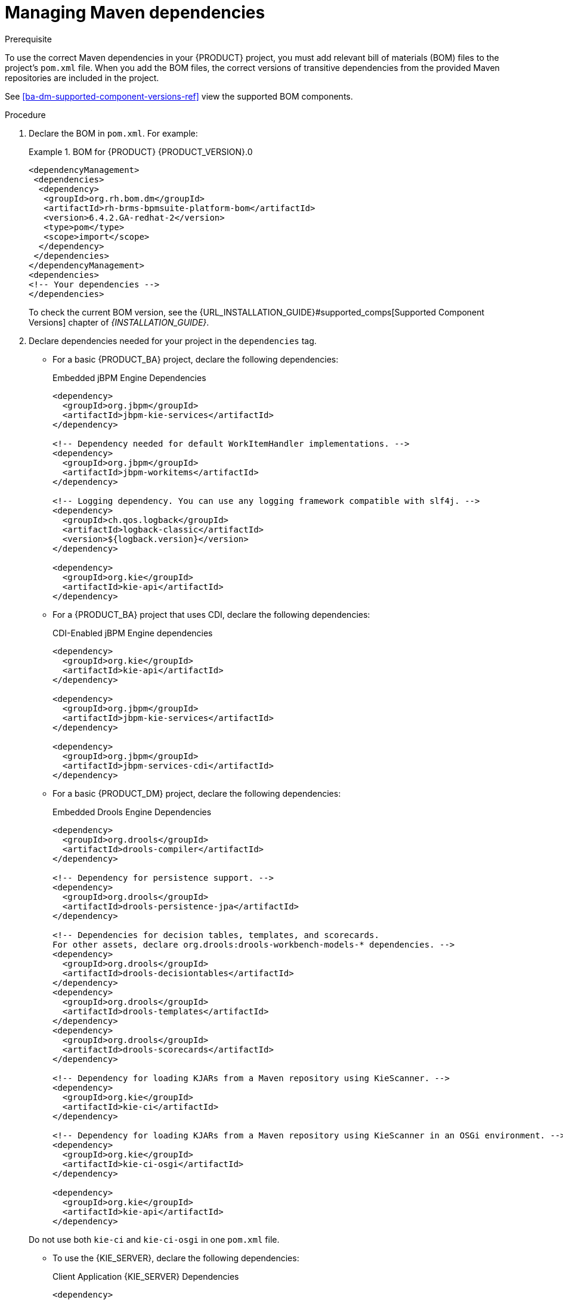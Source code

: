 [id='maven-managing-dependencies-proc']
= Managing Maven dependencies

.Prerequisite

To use the correct Maven dependencies in your {PRODUCT} project, you must add relevant bill of materials (BOM) files to the project's `pom.xml` file. When you add the BOM files, the correct versions of transitive dependencies from the provided Maven repositories are included in the project.

See <<ba-dm-supported-component-versions-ref>> view the supported BOM components.

.Procedure

. Declare the BOM in `pom.xml`. For example:
+
.BOM for {PRODUCT} {PRODUCT_VERSION}.0
====
[source,xml]
----
<dependencyManagement>
 <dependencies>
  <dependency>
   <groupId>org.rh.bom.dm</groupId>
   <artifactId>rh-brms-bpmsuite-platform-bom</artifactId>
   <version>6.4.2.GA-redhat-2</version>
   <type>pom</type>
   <scope>import</scope>
  </dependency>
 </dependencies>
</dependencyManagement>
<dependencies>
<!-- Your dependencies -->
</dependencies>
----
====
+
To check the current BOM version, see the {URL_INSTALLATION_GUIDE}#supported_comps[Supported Component Versions] chapter of _{INSTALLATION_GUIDE}_.

. Declare dependencies needed for your project in the `dependencies` tag.

* For a basic {PRODUCT_BA} project, declare the following dependencies:
+
[id='_embedded_jbpm_engine_dependencies']
.Embedded jBPM Engine Dependencies
[source,xml]
----
<dependency>
  <groupId>org.jbpm</groupId>
  <artifactId>jbpm-kie-services</artifactId>
</dependency>

<!-- Dependency needed for default WorkItemHandler implementations. -->
<dependency>
  <groupId>org.jbpm</groupId>
  <artifactId>jbpm-workitems</artifactId>
</dependency>

<!-- Logging dependency. You can use any logging framework compatible with slf4j. -->
<dependency>
  <groupId>ch.qos.logback</groupId>
  <artifactId>logback-classic</artifactId>
  <version>${logback.version}</version>
</dependency>

<dependency>
  <groupId>org.kie</groupId>
  <artifactId>kie-api</artifactId>
</dependency>
----

* For a {PRODUCT_BA} project that uses CDI, declare the following dependencies:
+
[id='_cdi_enabled_jbpm_engine_dependencies']
.CDI-Enabled jBPM Engine dependencies 
[source,xml]
----
<dependency>
  <groupId>org.kie</groupId>
  <artifactId>kie-api</artifactId>
</dependency>

<dependency>
  <groupId>org.jbpm</groupId>
  <artifactId>jbpm-kie-services</artifactId>
</dependency>

<dependency>
  <groupId>org.jbpm</groupId>
  <artifactId>jbpm-services-cdi</artifactId>
</dependency>
----

* For a basic {PRODUCT_DM} project, declare the following dependencies:
+
[id='_embedded_drools_engine_dependencies']
.Embedded Drools Engine Dependencies
[source,xml]
----
<dependency>
  <groupId>org.drools</groupId>
  <artifactId>drools-compiler</artifactId>
</dependency>

<!-- Dependency for persistence support. -->
<dependency>
  <groupId>org.drools</groupId>
  <artifactId>drools-persistence-jpa</artifactId>
</dependency>

<!-- Dependencies for decision tables, templates, and scorecards.
For other assets, declare org.drools:drools-workbench-models-* dependencies. -->
<dependency>
  <groupId>org.drools</groupId>
  <artifactId>drools-decisiontables</artifactId>
</dependency>
<dependency>
  <groupId>org.drools</groupId>
  <artifactId>drools-templates</artifactId>
</dependency>
<dependency>
  <groupId>org.drools</groupId>
  <artifactId>drools-scorecards</artifactId>
</dependency>

<!-- Dependency for loading KJARs from a Maven repository using KieScanner. -->
<dependency>
  <groupId>org.kie</groupId>
  <artifactId>kie-ci</artifactId>
</dependency>

<!-- Dependency for loading KJARs from a Maven repository using KieScanner in an OSGi environment. -->
<dependency>
  <groupId>org.kie</groupId>
  <artifactId>kie-ci-osgi</artifactId>
</dependency>

<dependency>
  <groupId>org.kie</groupId>
  <artifactId>kie-api</artifactId>
</dependency>
----

+
Do not use both `kie-ci` and `kie-ci-osgi` in one `pom.xml` file.


* To use the {KIE_SERVER}, declare the following dependencies:
+
[id='_client_application_intelligent_process_server_dependencies']
.Client Application {KIE_SERVER} Dependencies
[source,xml]
----
<dependency>
  <groupId>org.kie.server</groupId>
  <artifactId>kie-server-client</artifactId>
</dependency>
<dependency>
    <groupId>org.kie.server</groupId>
    <artifactId>kie-server-api</artifactId>
</dependency>

<!-- Dependency for Red Hat JBoss BRMS functionality. -->
<dependency>
  <groupId>org.drools</groupId>
  <artifactId>drools-core</artifactId>
</dependency>

<dependency>
  <groupId>org.kie</groupId>
  <artifactId>kie-api</artifactId>
</dependency>
----

* To create a remote client for {PRODUCT_BA} or {PRODUCT_DM}, declare the following dependencies:
+
.Client Dependencies
[source,xml]
----
<dependency>
  <groupId>org.kie.remote</groupId>
  <artifactId>kie-remote-client</artifactId>
</dependency>
----

* To use assets in `KJAR` packaging, the recommended way is to include `kie-maven-plugin`:
+
.Kie Maven Plugin
[source,xml]
----

<packaging>kjar</packaging>
<build>
 <plugins>
  <plugin>
   <groupId>org.kie</groupId>
   <artifactId>kie-maven-plugin</artifactId>
   <version>6.5.0.Final-redhat-7</version>
   <extensions>true</extensions>
  </plugin>
 </plugins>
</build>
----





